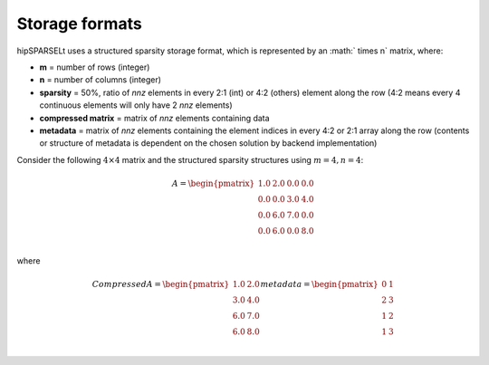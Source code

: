 .. meta::
  :description: hipSPARSELt storage formats
  :keywords: hipSPARSELt, ROCm, API library, API reference, storage formats

.. _storage-format:

********************************
 Storage formats
********************************

hipSPARSELt uses a structured sparsity storage format, which is represented by an
:math:` \times n` matrix, where:

* **m** = number of rows (integer)
* **n** = number of columns (integer)
* **sparsity** = 50%, ratio of `nnz` elements in every 2:1 (int) or 4:2 (others) element along the row
  (4:2 means every 4 continuous elements will only have 2 `nnz` elements)
* **compressed matrix** = matrix of `nnz` elements containing data
* **metadata** = matrix of `nnz` elements containing the element indices in every 4:2 or 2:1 array
  along the row (contents or structure of metadata is dependent on the chosen solution by backend
  implementation)

Consider the following :math:`4 \times 4` matrix and the structured sparsity structures using
:math:`m = 4, n = 4`:

.. math::
  A = \begin{pmatrix}
        1.0 & 2.0 & 0.0 & 0.0 \\
        0.0 & 0.0 & 3.0 & 4.0 \\
        0.0 & 6.0 & 7.0 & 0.0 \\
        0.0 & 6.0 & 0.0 & 8.0 \\
      \end{pmatrix}

where

.. math::
  Compressed A = \begin{pmatrix}
                  1.0 & 2.0 \\
                  3.0 & 4.0 \\
                  6.0 & 7.0 \\
                  6.0 & 8.0 \\
                \end{pmatrix}
  metadata =    \begin{pmatrix}
                  0 & 1 \\
                  2 & 3 \\
                  1 & 2 \\
                  1 & 3 \\
                \end{pmatrix}

